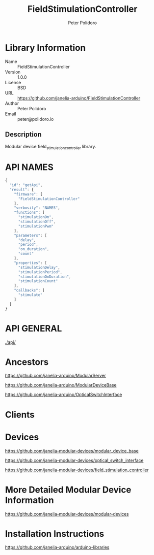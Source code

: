 #+TITLE: FieldStimulationController
#+AUTHOR: Peter Polidoro
#+EMAIL: peter@polidoro.io

* Library Information
  - Name :: FieldStimulationController
  - Version :: 1.0.0
  - License :: BSD
  - URL :: https://github.com/janelia-arduino/FieldStimulationController
  - Author :: Peter Polidoro
  - Email :: peter@polidoro.io

** Description

   Modular device field_stimulation_controller library.

* API NAMES

  #+BEGIN_SRC js
    {
      "id": "getApi",
      "result": {
        "firmware": [
          "FieldStimulationController"
        ],
        "verbosity": "NAMES",
        "functions": [
          "stimulationOn",
          "stimulationOff",
          "stimulationPwm"
        ],
        "parameters": [
          "delay",
          "period",
          "on_duration",
          "count"
        ],
        "properties": [
          "stimulationDelay",
          "stimulationPeriod",
          "stimulationOnDuration",
          "stimulationCount"
        ],
        "callbacks": [
          "stimulate"
        ]
      }
    }
  #+END_SRC

* API GENERAL

  [[./api/]]

* Ancestors

  [[https://github.com/janelia-arduino/ModularServer]]

  [[https://github.com/janelia-arduino/ModularDeviceBase]]

  [[https://github.com/janelia-arduino/OpticalSwitchInterface]]

* Clients

* Devices

  [[https://github.com/janelia-modular-devices/modular_device_base]]

  [[https://github.com/janelia-modular-devices/optical_switch_interface]]

  [[https://github.com/janelia-modular-devices/field_stimulation_controller]]

* More Detailed Modular Device Information

  [[https://github.com/janelia-modular-devices/modular-devices]]

* Installation Instructions

  [[https://github.com/janelia-arduino/arduino-libraries]]
